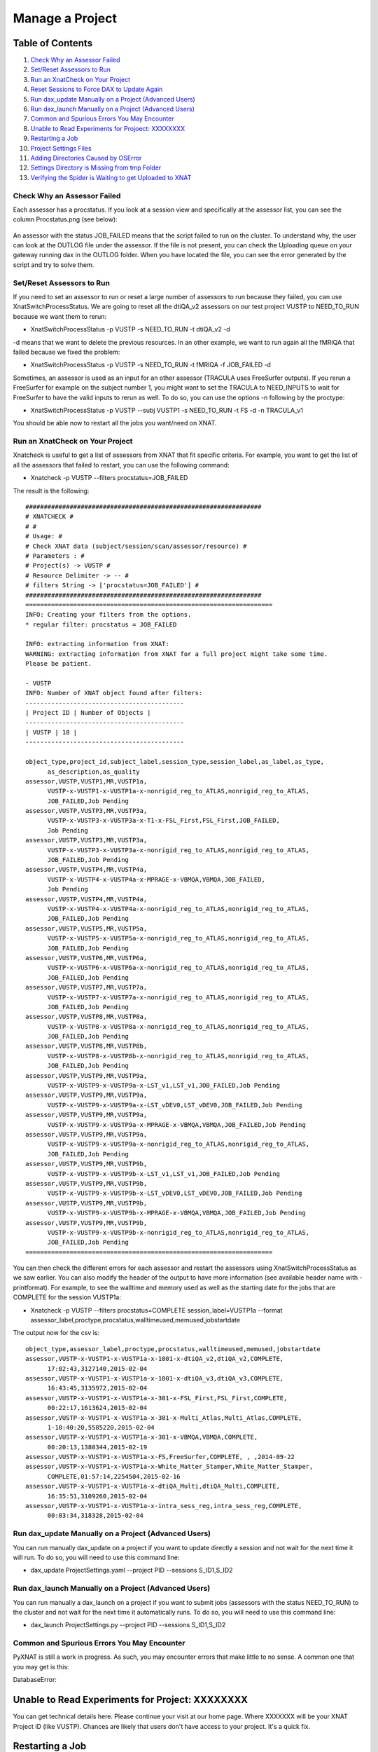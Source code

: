 Manage a Project
================

Table of Contents
~~~~~~~~~~~~~~~~~

1.  `Check Why an Assessor Failed <#check-why-an-assessor-failed>`__
2.  `Set/Reset Assessors to Run <#set/reset-assessor-to-run>`__
3.  `Run an XnatCheck on Your Project <#run-an-xnatcheck-on-your-project>`__
4.  `Reset Sessions to Force DAX to Update Again <#reset-sessions-to-force-dax-to-update-again>`__
5.  `Run dax_update Manually on a Project (Advanced Users) <#run-dax_update-manually-on-a-project-(advanced-users)>`__
6.  `Run dax_launch Manually on a Project (Advanced Users) <#run-dax_launch-manually-on-a-project-(advanced-users)>`__
7.  `Common and Spurious Errors You May Encounter <#common-and-spurious-errors-you-may-encounter>`__
8.  `Unable to Read Experiments for Projoect: XXXXXXXX <#unable-to-read-experiments-for-project:-xxxxxxxx>`__
9.  `Restarting a Job <#restarting-a-job>`__
10. `Project Settings Files <#project-settings-files>`__
11. `Adding Directories Caused by OSError <#adding-directories-caused-by-oserror>`__
12. `Settings Directory is Missing from tmp Folder <#settings-directory-is-missing-from-tmp-folder>`__
13. `Verifying the Spider is Waiting to get Uploaded to XNAT <#verifying-the-spider-is-waiting-to-get-uploaded-to-xnat>`__

----------------------------
Check Why an Assessor Failed
----------------------------

Each assessor has a procstatus. If you look at a session view and specifically at the assessor list, you can see the column Procstatus.png (see below):

	.. image:: images/manage_project/assessor_list.png

An assessor with the status JOB_FAILED means that the script failed to run on the cluster. To understand why, the user can look at the OUTLOG file under the assessor. If the file is not present, you can check the Uploading queue on your gateway running dax in the OUTLOG folder. When you have located the file, you can see the error generated by the script and try to solve them.

--------------------------
Set/Reset Assessors to Run
--------------------------

If you need to set an assessor to run or reset a large number of assessors to run because they failed, you can use XnatSwitchProcessStatus. We are going to reset all the dtiQA_v2 assessors on our test project VUSTP to NEED_TO_RUN because we want them to rerun:

- XnatSwitchProcessStatus -p VUSTP -s NEED_TO_RUN -t dtiQA_v2 -d

-d means that we want to delete the previous resources. In an other example, we want to run again all the fMRIQA that failed because we fixed the problem:

- XnatSwitchProcessStatus -p VUSTP -s NEED_TO_RUN -t fMRIQA -f JOB_FAILED -d

Sometimes, an assessor is used as an input for an other assessor (TRACULA uses FreeSurfer outputs). If you rerun a FreeSurfer for example on the subject number 1, you might want to set the TRACULA to NEED_INPUTS to wait for FreeSurfer to have the valid inputs to rerun as well. To do so, you can use the options -n following by the proctype:

- XnatSwitchProcessStatus -p VUSTP --subj VUSTP1 -s NEED_TO_RUN -t FS -d -n TRACULA_v1

You should be able now to restart all the jobs you want/need on XNAT.

--------------------------------
Run an XnatCheck on Your Project
--------------------------------

Xnatcheck is useful to get a list of assessors from XNAT that fit specific criteria. For example, you want to get the list of all the assessors that failed to restart, you can use the following command:

- Xnatcheck -p VUSTP --filters procstatus=JOB_FAILED

The result is the following:

::

	################################################################
	# XNATCHECK #
	# #
	# Usage: #
	# Check XNAT data (subject/session/scan/assessor/resource) #
	# Parameters : #
	# Project(s) -> VUSTP #
	# Resource Delimiter -> -- #
	# filters String -> ['procstatus=JOB_FAILED'] #
	################################################################
	===================================================================
	INFO: Creating your filters from the options.
	* regular filter: procstatus = JOB_FAILED
	
	INFO: extracting information from XNAT:
	WARNING: extracting information from XNAT for a full project might take some time. 
	Please be patient.
	
	- VUSTP
	INFO: Number of XNAT object found after filters:
	-------------------------------------------
	| Project ID | Number of Objects |
	-------------------------------------------
	| VUSTP | 18 |
	-------------------------------------------
		
	object_type,project_id,subject_label,session_type,session_label,as_label,as_type,
	      as_description,as_quality
	assessor,VUSTP,VUSTP1,MR,VUSTP1a,
	      VUSTP-x-VUSTP1-x-VUSTP1a-x-nonrigid_reg_to_ATLAS,nonrigid_reg_to_ATLAS,
	      JOB_FAILED,Job Pending
	assessor,VUSTP,VUSTP3,MR,VUSTP3a,
	      VUSTP-x-VUSTP3-x-VUSTP3a-x-T1-x-FSL_First,FSL_First,JOB_FAILED,
	      Job Pending
	assessor,VUSTP,VUSTP3,MR,VUSTP3a,
	      VUSTP-x-VUSTP3-x-VUSTP3a-x-nonrigid_reg_to_ATLAS,nonrigid_reg_to_ATLAS,
	      JOB_FAILED,Job Pending
	assessor,VUSTP,VUSTP4,MR,VUSTP4a,
	      VUSTP-x-VUSTP4-x-VUSTP4a-x-MPRAGE-x-VBMQA,VBMQA,JOB_FAILED,
	      Job Pending
	assessor,VUSTP,VUSTP4,MR,VUSTP4a,
	      VUSTP-x-VUSTP4-x-VUSTP4a-x-nonrigid_reg_to_ATLAS,nonrigid_reg_to_ATLAS,
	      JOB_FAILED,Job Pending
	assessor,VUSTP,VUSTP5,MR,VUSTP5a,
	      VUSTP-x-VUSTP5-x-VUSTP5a-x-nonrigid_reg_to_ATLAS,nonrigid_reg_to_ATLAS,
	      JOB_FAILED,Job Pending
	assessor,VUSTP,VUSTP6,MR,VUSTP6a,
	      VUSTP-x-VUSTP6-x-VUSTP6a-x-nonrigid_reg_to_ATLAS,nonrigid_reg_to_ATLAS,
	      JOB_FAILED,Job Pending
	assessor,VUSTP,VUSTP7,MR,VUSTP7a,
	      VUSTP-x-VUSTP7-x-VUSTP7a-x-nonrigid_reg_to_ATLAS,nonrigid_reg_to_ATLAS,
	      JOB_FAILED,Job Pending
	assessor,VUSTP,VUSTP8,MR,VUSTP8a,
	      VUSTP-x-VUSTP8-x-VUSTP8a-x-nonrigid_reg_to_ATLAS,nonrigid_reg_to_ATLAS,
	      JOB_FAILED,Job Pending
	assessor,VUSTP,VUSTP8,MR,VUSTP8b,
	      VUSTP-x-VUSTP8-x-VUSTP8b-x-nonrigid_reg_to_ATLAS,nonrigid_reg_to_ATLAS,
	      JOB_FAILED,Job Pending
	assessor,VUSTP,VUSTP9,MR,VUSTP9a,
	      VUSTP-x-VUSTP9-x-VUSTP9a-x-LST_v1,LST_v1,JOB_FAILED,Job Pending
	assessor,VUSTP,VUSTP9,MR,VUSTP9a,
	      VUSTP-x-VUSTP9-x-VUSTP9a-x-LST_vDEV0,LST_vDEV0,JOB_FAILED,Job Pending
	assessor,VUSTP,VUSTP9,MR,VUSTP9a,
	      VUSTP-x-VUSTP9-x-VUSTP9a-x-MPRAGE-x-VBMQA,VBMQA,JOB_FAILED,Job Pending
	assessor,VUSTP,VUSTP9,MR,VUSTP9a,
	      VUSTP-x-VUSTP9-x-VUSTP9a-x-nonrigid_reg_to_ATLAS,nonrigid_reg_to_ATLAS,
	      JOB_FAILED,Job Pending
	assessor,VUSTP,VUSTP9,MR,VUSTP9b,
	      VUSTP-x-VUSTP9-x-VUSTP9b-x-LST_v1,LST_v1,JOB_FAILED,Job Pending
	assessor,VUSTP,VUSTP9,MR,VUSTP9b,
	      VUSTP-x-VUSTP9-x-VUSTP9b-x-LST_vDEV0,LST_vDEV0,JOB_FAILED,Job Pending
	assessor,VUSTP,VUSTP9,MR,VUSTP9b,
	      VUSTP-x-VUSTP9-x-VUSTP9b-x-MPRAGE-x-VBMQA,VBMQA,JOB_FAILED,Job Pending
	assessor,VUSTP,VUSTP9,MR,VUSTP9b,
	      VUSTP-x-VUSTP9-x-VUSTP9b-x-nonrigid_reg_to_ATLAS,nonrigid_reg_to_ATLAS,
	      JOB_FAILED,Job Pending
	===================================================================

You can then check the different errors for each assessor and restart the assessors using XnatSwitchProcessStatus as we saw earlier. You can also modify the header of the output to have more information (see available header name with -printformat). For example, to see the walltime and memory used as well as the starting date for the jobs that are COMPLETE for the session VUSTP1a:

- Xnatcheck -p VUSTP --filters procstatus=COMPLETE session_label=VUSTP1a --format assessor_label,proctype,procstatus,walltimeused,memused,jobstartdate

The output now for the csv is:

::

	object_type,assessor_label,proctype,procstatus,walltimeused,memused,jobstartdate
	assessor,VUSTP-x-VUSTP1-x-VUSTP1a-x-1001-x-dtiQA_v2,dtiQA_v2,COMPLETE,
	      17:02:43,3127140,2015-02-04
	assessor,VUSTP-x-VUSTP1-x-VUSTP1a-x-1001-x-dtiQA_v3,dtiQA_v3,COMPLETE,
	      16:43:45,3135972,2015-02-04
	assessor,VUSTP-x-VUSTP1-x-VUSTP1a-x-301-x-FSL_First,FSL_First,COMPLETE,
	      00:22:17,1613624,2015-02-04
	assessor,VUSTP-x-VUSTP1-x-VUSTP1a-x-301-x-Multi_Atlas,Multi_Atlas,COMPLETE,
	      1-10:40:20,5585220,2015-02-04
	assessor,VUSTP-x-VUSTP1-x-VUSTP1a-x-301-x-VBMQA,VBMQA,COMPLETE,
	      00:20:13,1380344,2015-02-19
	assessor,VUSTP-x-VUSTP1-x-VUSTP1a-x-FS,FreeSurfer,COMPLETE, , ,2014-09-22
	assessor,VUSTP-x-VUSTP1-x-VUSTP1a-x-White_Matter_Stamper,White_Matter_Stamper,
	      COMPLETE,01:57:14,2254504,2015-02-16
	assessor,VUSTP-x-VUSTP1-x-VUSTP1a-x-dtiQA_Multi,dtiQA_Multi,COMPLETE,
	      16:35:51,3109260,2015-02-04
	assessor,VUSTP-x-VUSTP1-x-VUSTP1a-x-intra_sess_reg,intra_sess_reg,COMPLETE,
	      00:03:34,318328,2015-02-04

-----------------------------------------------------
Run dax_update Manually on a Project (Advanced Users)
-----------------------------------------------------

You can run manually dax_update on a project if you want to update directly a session and not wait for the next time it will run. To do so, you will need to use this command line:

- dax_update ProjectSettings.yaml --project PID --sessions S_ID1,S_ID2

-----------------------------------------------------
Run dax_launch Manually on a Project (Advanced Users)
-----------------------------------------------------

You can run manually a dax_launch on a project if you want to submit jobs (assessors with the status NEED_TO_RUN) to the cluster and not wait for the next time it automatically runs. To do so, you will need to use this command line:

- dax_launch ProjectSettings.py --project PID --sessions S_ID1,S_ID2


--------------------------------------------
Common and Spurious Errors You May Encounter
--------------------------------------------

PyXNAT is still a work in progress. As such, you may encounter errors that make little to no sense. A common one that you may get is this:

DatabaseError:

Unable to Read Experiments for Project: XXXXXXXX
~~~~~~~~~~~~~~~~~~~~~~~~~~~~~~~~~~~~~~~~~~~~~~~~

You can get technical details here. Please continue your visit at our home page. Where XXXXXXX will be your XNAT Project ID (like VUSTP). Chances are likely that users don't have access to your project. It's a quick fix.

Restarting a Job
~~~~~~~~~~~~~~~~

Jobs can be restarted using XnatSwitchProcessStatus: 

- XnatSwitchProcessStatus -s NEED_INPUTS -d --select

Note that you can also switch the process status to NEED_INPUTS in the GUI but the associated data is NOT deleted. Thus, the preferred way is to use XnatSwitchProcessStatus.

Project Settings Files
~~~~~~~~~~~~~~~~~~~~~~

The dax_project_settings need to specify an attribute change in the processor variables from the project_settings file. Consider the yaml script from the snapshot. To change scan types in a project settings file, we do:

::

	- name: multi_atlas_v3_0_0_VUIIS_ABCD
	  filepath: Multi_Atlas_v3.0.0_processor.yaml
	  arguments:
	    inputs.xnat.scans.scan_t1.types: "ABCD_T1W3D"

To change the attributes from the "resources" section from the processor, the arguments would be passed thus:

- inputs.xnat.scans.resource.t1_file_fmatch:"\*.nii.gz"

and not as

- inputs.xnat.scans.resource.NIFTI.fmatch

Adding Directories Caused by OSError (only relevant to LDAX)
~~~~~~~~~~~~~~~~~~~~~~~~~~~~~~~~~~~~

[Errno 2] No such file or directory from CRITICAL messages in past 24 hours email

Usually check /scratch/$USER/Modules_tmp, which is based on the project name, not the file name. For instance, this ginko file may have something like the following:

- OSError: [Errno 2] No such file or directory: '/scratch/vuiisccidev/Modules_tmp/MSSeg2016/MSSeg2016_preview_nifti_ginko_settings'
- The MSSeg2016 and MSSeg2016/MSSeg2016_preview_nifti_ginko_settings directories would need to be created

Settings Directory is Missing from tmp Folder (only relevant to LDAX)
~~~~~~~~~~~~~~~~~~~~~~~~~~~~~~~~~~~~~~~~~~~~~

We need to check REDCap. Settings files should not be in the /tmp/ folder. Normally, they would be somewhere like: 

:: 

	'/scratch/vuiisccidev/Modules_tmp/MSSeg2016/MSSeg2016_preview_nifti_ginko_settings'

Verifying the Spider is Waiting to get Uploaded to XNAT
~~~~~~~~~~~~~~~~~~~~~~~~~~~~~~~~~~~~~~~~~~~~~~~~~~~~~~~

- The upload queue is different from the ACCRE queue
- The ACCRE cluster is not involved in the upload process
- Upload happens from the following directory:

::

	/scratch/$USER/Spider_upload_dir
